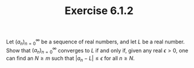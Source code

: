 #+title: Exercise 6.1.2
#+LATEX_HEADER: \usepackage{amsmath}
#+LATEX_HEADER: \usepackage{amssymb}
#+LATEX_HEADER: \usepackage{a4wide}
#+LATEX_HEADER: \renewcommand{\labelitemi}{}
#+LATEX_HEADER: \renewcommand{\labelitemii}{}
#+LATEX_HEADER: \renewcommand{\labelitemiii}{}
#+LATEX_HEADER: \renewcommand{\labelitemiv}{}
#+LaTeX_HEADER: \newcommand{\pp}{\hspace{-0.5pt}{+}\hspace{-4pt}{+}}
#+LaTeX_HEADER: \usepackage[utf8]{inputenc} \usepackage{titlesec}
#+LaTeX_HEADER: \titleformat{\chapter}[block]{\bfseries\Huge}{}{0em}{}
#+LaTeX_HEADER: \titleformat{\section}[hang]{\bfseries\Large}{}{1em}{\thesection\enspace}
#+OPTIONS: num:nil
#+HTML_HEAD: <style type="text/css">
#+HTML_HEAD:  ol#al { list-style-type: upper-alpha; }
#+HTML_HEAD: </style>

#+MACRO: seq @@latex:$(a_n)^\infty_{n=0}$@@

Let $(a_n)^\infty_{n=0}$ be a sequence of real numbers, and let $L$ be a real
number. Show that $(a_n)^\infty_{n=0}$ converges to $L$ if and only if, given any real $\epsilon > 0$, one can ﬁnd an $N \ge m$ such that $| a_n -L | \le \epsilon$ for all $n \ge N$.
